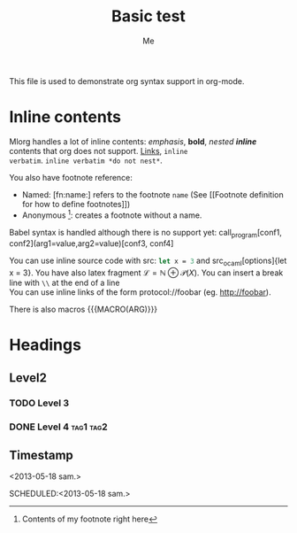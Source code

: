 #+TITLE: Basic test
#+AUTHOR: Me
#+DIRECTIVE: Here

This file is used to demonstrate org syntax support in org-mode.



* Inline contents
Mlorg handles a lot of inline contents: /emphasis/, *bold*,
/nested *inline*/ contents that org does not support. [[file:links][Links]], =inline
verbatim=. =inline verbatim *do not nest*=.

You also have footnote reference: 
- Named: [fn:name:] refers to the footnote =name= (See [[Footnote
  definition for how to define footnotes]])
- Anonymous [fn::Contents of my footnote right here]: creates a
  footnote without a name.

Babel syntax is handled although there is no support yet:
call_program[conf1, conf2](arg1=value,arg2=value)[conf3, conf4]

You can use inline source code with src: src_ocaml{let x = 3} and
src_ocaml[options]{let x = 3}. You have also latex fragment $\mathscr
L = \mathbb N \oplus \mathscr P(X)$. You can insert a break line with
=\\= at the end of a line \\
You can use inline links of the form protocol://foobar
(eg. http://foobar).

There is also macros {{{MACRO(ARG)}}}




* Headings
** Level2
*** TODO Level 3
*** DONE Level 4                                                :tag1:tag2:
** Timestamp
<2013-05-18 sam.>

SCHEDULED:<2013-05-18 sam.>
